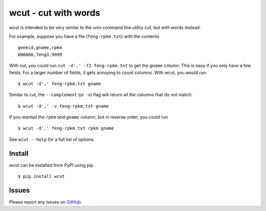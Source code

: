 wcut - cut with words
=====================

wcut is intended to be very similar to the unix command line utility
cut, but with words instead.

For example, suppose you have a file (``feng-rpkm.txt``) with the
contents

::

  geneid,gname,rpkm
  666666,feng3,9999

With cut, you could run ``cut -d',' -f2 feng-rpkm.txt`` to get the
``gname`` column. This is easy if you only have a few fields. For a
larger number of fields, it gets annoying to count columns. With wcut,
you would run

::

  $ wcut -d',' feng-rpkm.txt gname

Similar to cut, the ``--complement`` (or ``-v``) flag will return all
the columns that do not match::

  $ wcut -d',' -v feng-rpkm.txt gname


If you wanted the ``rpkm`` and ``gname`` column, but in reverse order,
you could run

::

  $ wcut -d',' feng-rpkm.txt rpkm gname

See ``wcut --help`` for a full list of options.


Install
-------

wcut can be installed from PyPI using pip.

::

  $ pip install wcut


Issues
------

Please report any issues on `GitHub <https://github.com/kyleam/wcut>`_.
